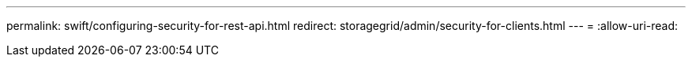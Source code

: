 ---
permalink: swift/configuring-security-for-rest-api.html 
redirect: storagegrid/admin/security-for-clients.html 
---
= 
:allow-uri-read: 


